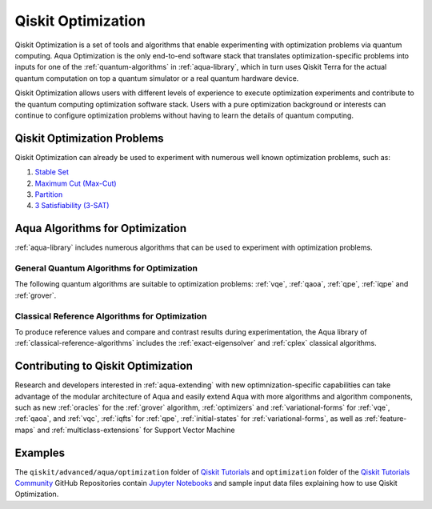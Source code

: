.. _aqua-optimization:

*******************
Qiskit Optimization
*******************

Qiskit Optimization is a set of tools and algorithms
that enable experimenting with optimization problems via quantum computing. Aqua Optimization
is the only end-to-end software stack that translates optimization-specific problems
into inputs for one of the :ref:`quantum-algorithms` in :ref:`aqua-library`,
which in turn uses Qiskit Terra for the actual quantum computation on top a
quantum simulator or a real quantum hardware device.

Qiskit Optimization allows users with different levels of experience to execute optimization
experiments and contribute to the quantum computing optimization software stack.
Users with a pure optimization background or interests can continue to configure
optimization problems without having to learn the details of quantum computing.

----------------------------
Qiskit Optimization Problems
----------------------------

Qiskit Optimization can already be used to experiment with numerous well known optimization
problems, such as:

1. `Stable Set
   <https://github.com/Qiskit/qiskit-tutorials-community/
   blob/master/optimization/stable_set.ipynb>`__
2. `Maximum Cut (Max-Cut)
   <https://github.com/Qiskit/qiskit-tutorials-community/
   blob/master/optimization/max_cut.ipynb>`__
3. `Partition
   <https://github.com/Qiskit/qiskit-tutorials-community/
   blob/master/optimization/partition.ipynb>`__
4. `3 Satisfiability (3-SAT)
   <https://github.com/Qiskit/qiskit-tutorials-community/
   blob/master/optimization/grover.ipynb>`__


--------------------------------
Aqua Algorithms for Optimization
--------------------------------

:ref:`aqua-library` includes numerous algorithms
that can be used to experiment with optimization problems.

^^^^^^^^^^^^^^^^^^^^^^^^^^^^^^^^^^^^^^^^^^^
General Quantum Algorithms for Optimization
^^^^^^^^^^^^^^^^^^^^^^^^^^^^^^^^^^^^^^^^^^^

The following quantum algorithms are suitable to optimization problems:
:ref:`vqe`, :ref:`qaoa`, :ref:`qpe`, :ref:`iqpe` and :ref:`grover`.

^^^^^^^^^^^^^^^^^^^^^^^^^^^^^^^^^^^^^^^^^^^^^^^
Classical Reference Algorithms for Optimization
^^^^^^^^^^^^^^^^^^^^^^^^^^^^^^^^^^^^^^^^^^^^^^^

To produce reference values and compare and contrast results during experimentation,
the Aqua library of :ref:`classical-reference-algorithms` includes the
:ref:`exact-eigensolver` and :ref:`cplex` classical algorithms.

-----------------------------------
Contributing to Qiskit Optimization
-----------------------------------

Research and developers interested in :ref:`aqua-extending` with new optimnization-specific
capabilities can take advantage
of the modular architecture of Aqua and easily extend Aqua with more algorithms
and algorithm components, such as new :ref:`oracles` for the :ref:`grover` algorithm,
:ref:`optimizers` and :ref:`variational-forms` for :ref:`vqe`, :ref:`qaoa`, and
:ref:`vqc`, :ref:`iqfts` for :ref:`qpe`, :ref:`initial-states` for
:ref:`variational-forms`, as well as :ref:`feature-maps` and :ref:`multiclass-extensions`
for Support Vector Machine


--------
Examples
--------

The ``qiskit/advanced/aqua/optimization`` folder of
`Qiskit Tutorials <https://github.com/Qiskit/qiskit-tutorials>`__ and
``optimization`` folder of the
`Qiskit Tutorials Community <https://github.com/Qiskit/qiskit-tutorials-community>`__
GitHub Repositories
contain `Jupyter Notebooks <http://jupyter.org/>`__ and sample input data files
explaining how to use Qiskit Optimization.

